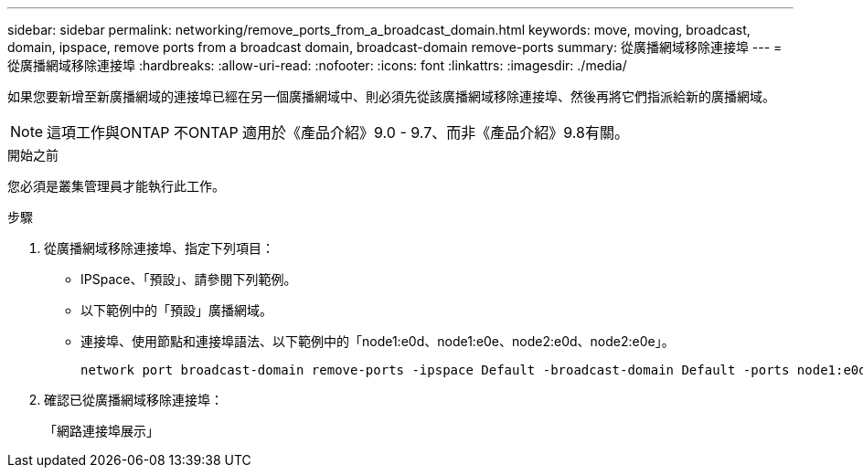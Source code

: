 ---
sidebar: sidebar 
permalink: networking/remove_ports_from_a_broadcast_domain.html 
keywords: move, moving, broadcast, domain, ipspace, remove ports from a broadcast domain, broadcast-domain remove-ports 
summary: 從廣播網域移除連接埠 
---
= 從廣播網域移除連接埠
:hardbreaks:
:allow-uri-read: 
:nofooter: 
:icons: font
:linkattrs: 
:imagesdir: ./media/


[role="lead"]
如果您要新增至新廣播網域的連接埠已經在另一個廣播網域中、則必須先從該廣播網域移除連接埠、然後再將它們指派給新的廣播網域。


NOTE: 這項工作與ONTAP 不ONTAP 適用於《產品介紹》9.0 - 9.7、而非《產品介紹》9.8有關。

.開始之前
您必須是叢集管理員才能執行此工作。

.步驟
. 從廣播網域移除連接埠、指定下列項目：
+
** IPSpace、「預設」、請參閱下列範例。
** 以下範例中的「預設」廣播網域。
** 連接埠、使用節點和連接埠語法、以下範例中的「node1:e0d、node1:e0e、node2:e0d、node2:e0e」。
+
[listing]
----
network port broadcast-domain remove-ports -ipspace Default -broadcast-domain Default -ports node1:e0d,node1:e0e,node2:e0d,node2:e0e
----


. 確認已從廣播網域移除連接埠：
+
「網路連接埠展示」


